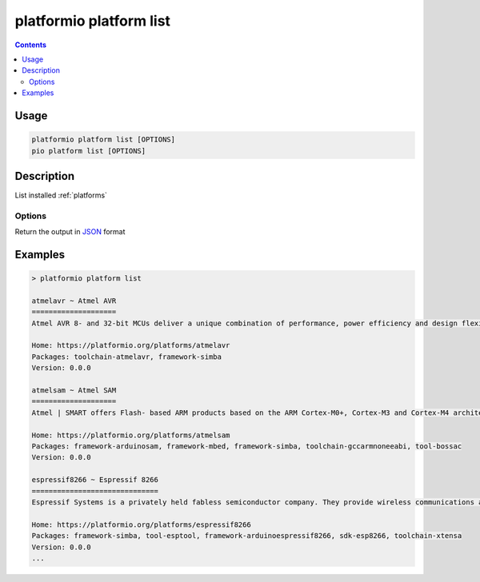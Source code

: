 ..  Copyright (c) 2014-present PlatformIO <contact@platformio.org>
    Licensed under the Apache License, Version 2.0 (the "License");
    you may not use this file except in compliance with the License.
    You may obtain a copy of the License at
       http://www.apache.org/licenses/LICENSE-2.0
    Unless required by applicable law or agreed to in writing, software
    distributed under the License is distributed on an "AS IS" BASIS,
    WITHOUT WARRANTIES OR CONDITIONS OF ANY KIND, either express or implied.
    See the License for the specific language governing permissions and
    limitations under the License.

.. _cmd_platform_list:

platformio platform list
========================

.. contents::

Usage
-----

.. code-block:: bash

    platformio platform list [OPTIONS]
    pio platform list [OPTIONS]

Description
-----------

List installed :ref:`platforms`

Options
~~~~~~~

.. program:: platformio platform list

.. option::
    --json-output

Return the output in `JSON <http://en.wikipedia.org/wiki/JSON>`_ format

Examples
--------

.. code::

    > platformio platform list

    atmelavr ~ Atmel AVR
    ====================
    Atmel AVR 8- and 32-bit MCUs deliver a unique combination of performance, power efficiency and design flexibility. Optimized to speed time to market-and easily adapt to new ones-they are based on the industrys most code-efficient architecture for C and assembly programming.

    Home: https://platformio.org/platforms/atmelavr
    Packages: toolchain-atmelavr, framework-simba
    Version: 0.0.0

    atmelsam ~ Atmel SAM
    ====================
    Atmel | SMART offers Flash- based ARM products based on the ARM Cortex-M0+, Cortex-M3 and Cortex-M4 architectures, ranging from 8KB to 2MB of Flash including a rich peripheral and feature mix.

    Home: https://platformio.org/platforms/atmelsam
    Packages: framework-arduinosam, framework-mbed, framework-simba, toolchain-gccarmnoneeabi, tool-bossac
    Version: 0.0.0

    espressif8266 ~ Espressif 8266
    ==============================
    Espressif Systems is a privately held fabless semiconductor company. They provide wireless communications and Wi-Fi chips which are widely used in mobile devices and the Internet of Things applications.

    Home: https://platformio.org/platforms/espressif8266
    Packages: framework-simba, tool-esptool, framework-arduinoespressif8266, sdk-esp8266, toolchain-xtensa
    Version: 0.0.0
    ...
